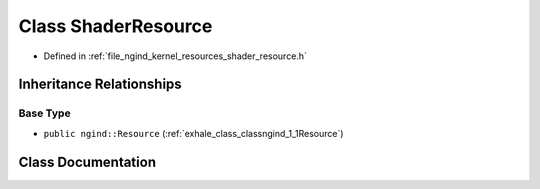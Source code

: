 .. _exhale_class_classngind_1_1ShaderResource:

Class ShaderResource
====================

- Defined in :ref:`file_ngind_kernel_resources_shader_resource.h`


Inheritance Relationships
-------------------------

Base Type
*********

- ``public ngind::Resource`` (:ref:`exhale_class_classngind_1_1Resource`)


Class Documentation
-------------------


.. doxygenclass:: ngind::ShaderResource
   :members:
   :protected-members:
   :undoc-members: